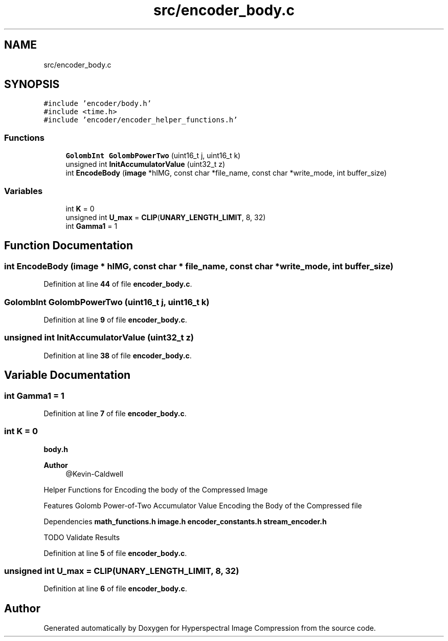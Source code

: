 .TH "src/encoder_body.c" 3 "Version 1.0" "Hyperspectral Image Compression" \" -*- nroff -*-
.ad l
.nh
.SH NAME
src/encoder_body.c
.SH SYNOPSIS
.br
.PP
\fC#include 'encoder/body\&.h'\fP
.br
\fC#include <time\&.h>\fP
.br
\fC#include 'encoder/encoder_helper_functions\&.h'\fP
.br

.SS "Functions"

.in +1c
.ti -1c
.RI "\fBGolombInt\fP \fBGolombPowerTwo\fP (uint16_t j, uint16_t k)"
.br
.ti -1c
.RI "unsigned int \fBInitAccumulatorValue\fP (uint32_t z)"
.br
.ti -1c
.RI "int \fBEncodeBody\fP (\fBimage\fP *hIMG, const char *file_name, const char *write_mode, int buffer_size)"
.br
.in -1c
.SS "Variables"

.in +1c
.ti -1c
.RI "int \fBK\fP = 0"
.br
.ti -1c
.RI "unsigned int \fBU_max\fP = \fBCLIP\fP(\fBUNARY_LENGTH_LIMIT\fP, 8, 32)"
.br
.ti -1c
.RI "int \fBGamma1\fP = 1"
.br
.in -1c
.SH "Function Documentation"
.PP 
.SS "int EncodeBody (\fBimage\fP * hIMG, const char * file_name, const char * write_mode, int buffer_size)"

.PP
Definition at line \fB44\fP of file \fBencoder_body\&.c\fP\&.
.SS "\fBGolombInt\fP GolombPowerTwo (uint16_t j, uint16_t k)"

.PP
Definition at line \fB9\fP of file \fBencoder_body\&.c\fP\&.
.SS "unsigned int InitAccumulatorValue (uint32_t z)"

.PP
Definition at line \fB38\fP of file \fBencoder_body\&.c\fP\&.
.SH "Variable Documentation"
.PP 
.SS "int Gamma1 = 1"

.PP
Definition at line \fB7\fP of file \fBencoder_body\&.c\fP\&.
.SS "int K = 0"
\fBbody\&.h\fP 
.PP
\fBAuthor\fP
.RS 4
@Kevin-Caldwell
.RE
.PP
Helper Functions for Encoding the body of the Compressed Image
.PP
Features Golomb Power-of-Two Accumulator Value Encoding the Body of the Compressed file
.PP
Dependencies \fBmath_functions\&.h\fP \fBimage\&.h\fP \fBencoder_constants\&.h\fP \fBstream_encoder\&.h\fP
.PP
TODO Validate Results 
.PP
Definition at line \fB5\fP of file \fBencoder_body\&.c\fP\&.
.SS "unsigned int U_max = \fBCLIP\fP(\fBUNARY_LENGTH_LIMIT\fP, 8, 32)"

.PP
Definition at line \fB6\fP of file \fBencoder_body\&.c\fP\&.
.SH "Author"
.PP 
Generated automatically by Doxygen for Hyperspectral Image Compression from the source code\&.
